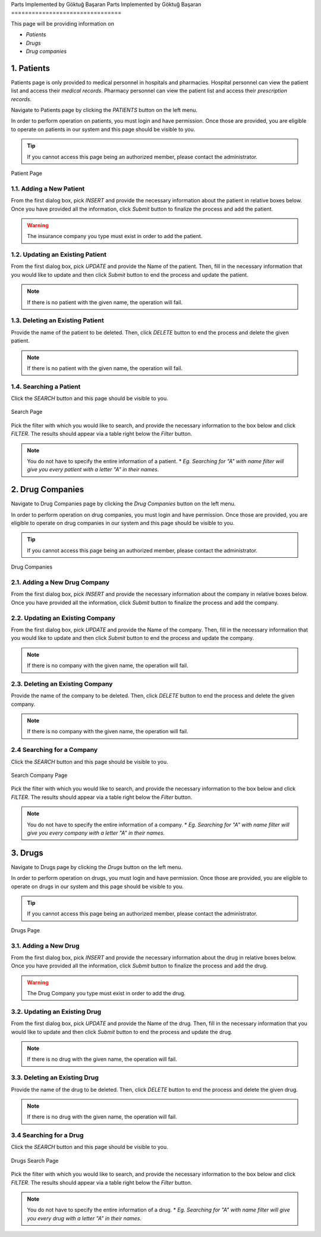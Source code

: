 Parts Implemented by Göktuğ Başaran
Parts Implemented by Göktuğ Başaran
================================

This page will be providing information on 

* *Patients*
* *Drugs*
* *Drug companies*

1. Patients
-------------

Patients page is only provided to medical personnel in hospitals and pharmacies.
Hospital personnel can view the patient list and access their *medical records*.
Pharmacy personnel can view the patient list and access their *prescription records*.

Navigate to Patients page by clicking the *PATIENTS* button on the left menu.

In order to perform operation on patients, you must login and have permission.
Once those are provided, you are eligible to operate on patients in our system and this page should be
visible to you.

.. tip:: If you cannot access this page being an authorized member, please contact the administrator.

.. figure:: insert_patient.jpg
	:scale: 40 %
	:alt: Patient Page
	:align: center
	
	Patient Page

1.1. Adding a New Patient
~~~~~~~~~~~~~~~~~~~~~~~~~~~~

From the first dialog box, pick *INSERT* and provide the necessary information about the patient
in relative boxes below. Once you have provided all the information, click *Submit* button to finalize
the process and add the patient.

.. warning:: The insurance company you type must exist in order to add the patient.


1.2. Updating an Existing Patient
~~~~~~~~~~~~~~~~~~~~~~~~~~~~~~~~~~~~~~~~~~~~

From the first dialog box, pick *UPDATE* and provide the Name of the patient. Then, fill in the necessary information that
you would like to update and then click *Submit* button to end the process and update the patient.

.. note:: If there is no patient with the given name, the operation will fail.

1.3. Deleting an Existing Patient
~~~~~~~~~~~~~~~~~~~~~~~~~~~~~~~~~~~~~~~~~~~~

Provide the name of the patient to be deleted. Then, click *DELETE* button to end the process
and delete the given patient.

.. note:: If there is no patient with the given name, the operation will fail.

1.4. Searching a Patient
~~~~~~~~~~~~~~~~~~~~~~~~~~~~~~~~~~~~~~~~~~~~

Click the *SEARCH* button and this page should be visible to you. 

.. figure:: search_patient.jpg
	:scale: 40 %
	:alt: Search Page
	:align: center
	
	Search Page

Pick the filter with which you would like to search, and provide the 
necessary information to the box below and click *FILTER*.
The results should appear via a table right below the *Filter* button.

.. note:: You do not have to specify the entire information of a patient.
	* *Eg. Searching for "A" with name filter will give you every patient with a letter "A" in their names.*
	
2. Drug Companies
------------------

Navigate to Drug Companies page by clicking the *Drug Companies* button on the left menu.

In order to perform operation on drug companies, you must login and have permission.
Once those are provided, you are eligible to operate on drug companies in our system and this page should be
visible to you.

.. tip:: If you cannot access this page being an authorized member, please contact the administrator.

.. figure:: drug_companies_page.jpg
	:scale: 40 %
	:alt: Drug Companies Page
	:align: center
	
	Drug Companies
	
2.1. Adding a New Drug Company
~~~~~~~~~~~~~~~~~~~~~~~~~~~~~~~~~~~~~~~~~~~~

From the first dialog box, pick *INSERT* and provide the necessary information about the company
in relative boxes below. Once you have provided all the information, click *Submit* button to finalize
the process and add the company.


2.2. Updating an Existing Company
~~~~~~~~~~~~~~~~~~~~~~~~~~~~~~~~~~~~~~~~~~~~

From the first dialog box, pick *UPDATE* and provide the Name of the company. Then, fill in the necessary information that
you would like to update and then click *Submit* button to end the process and update the company.

.. note:: If there is no company with the given name, the operation will fail.

2.3. Deleting an Existing Company
~~~~~~~~~~~~~~~~~~~~~~~~~~~~~~~~~~~~~~~~~~~~

Provide the name of the company to be deleted. Then, click *DELETE* button to end the process
and delete the given company.

.. note:: If there is no company with the given name, the operation will fail.

2.4 Searching for a Company
~~~~~~~~~~~~~~~~~~~~~~~~~~~~~~~~~~~~~~~~~~~~

Click the *SEARCH* button and this page should be visible to you. 

.. figure:: search_drug_company.jpg
	:scale: 40 %
	:alt: Search Company Page
	:align: center
	
	Search Company Page

Pick the filter with which you would like to search, and provide the 
necessary information to the box below and click *FILTER*.
The results should appear via a table right below the *Filter* button.

.. note:: You do not have to specify the entire information of a company.
	* *Eg. Searching for "A" with name filter will give you every company with a letter "A" in their names.*

3. Drugs
------------------

Navigate to Drugs page by clicking the *Drugs* button on the left menu.

In order to perform operation on drugs, you must login and have permission.
Once those are provided, you are eligible to operate on drugs in our system and this page should be
visible to you.

.. tip:: If you cannot access this page being an authorized member, please contact the administrator.

.. figure:: drugs_page.jpg
	:scale: 40 %
	:alt: Drugs Page
	:align: center
	
	Drugs Page
	
3.1. Adding a New Drug
~~~~~~~~~~~~~~~~~~~~~~~~~~~~~~~~~~~~~~~~~~~~

From the first dialog box, pick *INSERT* and provide the necessary information about the drug
in relative boxes below. Once you have provided all the information, click *Submit* button to finalize
the process and add the drug.

.. warning:: The Drug Company you type must exist in order to add the drug.

3.2. Updating an Existing Drug
~~~~~~~~~~~~~~~~~~~~~~~~~~~~~~~~~~~~~~~~~~~~

From the first dialog box, pick *UPDATE* and provide the Name of the drug. Then, fill in the necessary information that
you would like to update and then click *Submit* button to end the process and update the drug.

.. note:: If there is no drug with the given name, the operation will fail.

3.3. Deleting an Existing Drug
~~~~~~~~~~~~~~~~~~~~~~~~~~~~~~~~~~~~~~~~~~~~

Provide the name of the drug to be deleted. Then, click *DELETE* button to end the process
and delete the given drug.

.. note:: If there is no drug with the given name, the operation will fail.

3.4 Searching for a Drug
~~~~~~~~~~~~~~~~~~~~~~~~~~~~~~~~~~~~~~~~~~~~

Click the *SEARCH* button and this page should be visible to you. 

.. figure:: search_drug.jpg
	:scale: 40 %
	:alt: Drugs Search Page
	:align: center
	
	Drugs Search Page

Pick the filter with which you would like to search, and provide the 
necessary information to the box below and click *FILTER*.
The results should appear via a table right below the *Filter* button.

.. note:: You do not have to specify the entire information of a drug.
	* *Eg. Searching for "A" with name filter will give you every drug with a letter "A" in their names.*
